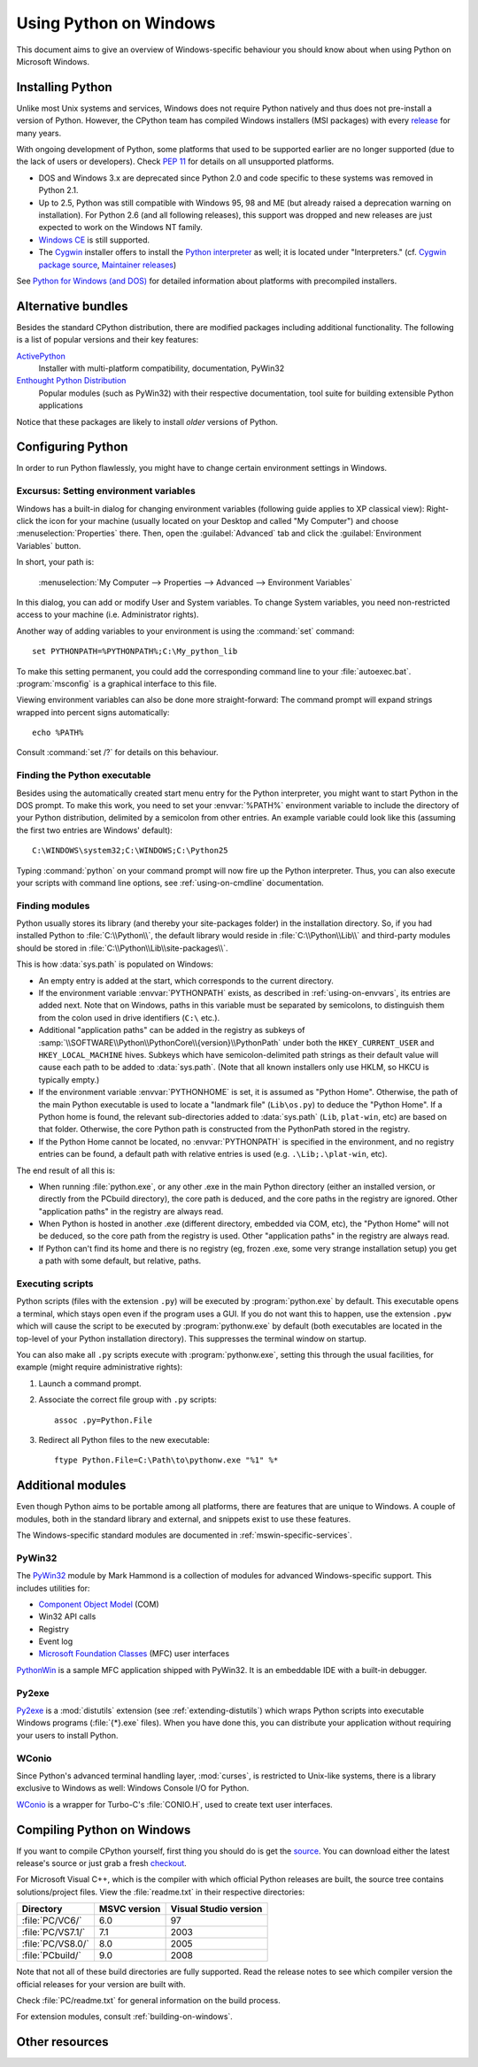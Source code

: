 .. highlightlang:: none

.. _using-on-windows:

*************************
 Using Python on Windows
*************************

.. sectionauthor:: Robert Lehmann <lehmannro@gmail.com>

This document aims to give an overview of Windows-specific behaviour you should
know about when using Python on Microsoft Windows.


Installing Python
=================

Unlike most Unix systems and services, Windows does not require Python natively
and thus does not pre-install a version of Python.  However, the CPython team
has compiled Windows installers (MSI packages) with every `release
<http://www.python.org/download/releases/>`_ for many years.

With ongoing development of Python, some platforms that used to be supported
earlier are no longer supported (due to the lack of users or developers).
Check :pep:`11` for details on all unsupported platforms.

* DOS and Windows 3.x are deprecated since Python 2.0 and code specific to these
  systems was removed in Python 2.1.
* Up to 2.5, Python was still compatible with Windows 95, 98 and ME (but already
  raised a deprecation warning on installation).  For Python 2.6 (and all
  following releases), this support was dropped and new releases are just
  expected to work on the Windows NT family.
* `Windows CE <http://pythonce.sourceforge.net/>`_ is still supported.
* The `Cygwin <http://cygwin.com/>`_ installer offers to install the `Python
  interpreter <http://cygwin.com/packages/python>`_ as well; it is located under
  "Interpreters." (cf. `Cygwin package source
  <ftp://ftp.uni-erlangen.de/pub/pc/gnuwin32/cygwin/mirrors/cygnus/
  release/python>`_, `Maintainer releases
  <http://www.tishler.net/jason/software/python/>`_)

See `Python for Windows (and DOS) <http://www.python.org/download/windows/>`_
for detailed information about platforms with precompiled installers.

.. seealso::

   `Python on XP <http://www.richarddooling.com/index.php/2006/03/14/python-on-xp-7-minutes-to-hello-world/>`_
      "7 Minutes to "Hello World!""
      by Richard Dooling, 2006

   `Installing on Windows <http://diveintopython.net/installing_python/windows.html>`_
      in "`Dive into Python: Python from novice to pro
      <http://diveintopython.net/index.html>`_"
      by Mark Pilgrim, 2004,
      ISBN 1-59059-356-1

   `For Windows users <http://swaroopch.com/text/Byte_of_Python:Installing_Python#For_Windows_users>`_
      in "Installing Python"
      in "`A Byte of Python <http://www.byteofpython.info>`_"
      by Swaroop C H, 2003


Alternative bundles
===================

Besides the standard CPython distribution, there are modified packages including
additional functionality.  The following is a list of popular versions and their
key features:

`ActivePython <http://www.activestate.com/Products/activepython/>`_
    Installer with multi-platform compatibility, documentation, PyWin32

`Enthought Python Distribution <http://www.enthought.com/products/epd.php>`_
    Popular modules (such as PyWin32) with their respective documentation, tool
    suite for building extensible Python applications

Notice that these packages are likely to install *older* versions of Python.



Configuring Python
==================

In order to run Python flawlessly, you might have to change certain environment
settings in Windows.


.. _setting-envvars:

Excursus: Setting environment variables
---------------------------------------

Windows has a built-in dialog for changing environment variables (following
guide applies to XP classical view): Right-click the icon for your machine
(usually located on your Desktop and called "My Computer") and choose
:menuselection:`Properties` there.  Then, open the :guilabel:`Advanced` tab
and click the :guilabel:`Environment Variables` button.

In short, your path is:

    :menuselection:`My Computer
    --> Properties
    --> Advanced
    --> Environment Variables`

In this dialog, you can add or modify User and System variables. To change
System variables, you need non-restricted access to your machine
(i.e. Administrator rights).

Another way of adding variables to your environment is using the :command:`set`
command::

    set PYTHONPATH=%PYTHONPATH%;C:\My_python_lib

To make this setting permanent, you could add the corresponding command line to
your :file:`autoexec.bat`. :program:`msconfig` is a graphical interface to this
file.

Viewing environment variables can also be done more straight-forward: The
command prompt will expand strings wrapped into percent signs automatically::

    echo %PATH%

Consult :command:`set /?` for details on this behaviour.

.. seealso::

   http://support.microsoft.com/kb/100843
      Environment variables in Windows NT

   http://support.microsoft.com/kb/310519
      How To Manage Environment Variables in Windows XP

   http://www.chem.gla.ac.uk/~louis/software/faq/q1.html
      Setting Environment variables, Louis J. Farrugia


Finding the Python executable
-----------------------------

Besides using the automatically created start menu entry for the Python
interpreter, you might want to start Python in the DOS prompt.  To make this
work, you need to set your :envvar:`%PATH%` environment variable to include the
directory of your Python distribution, delimited by a semicolon from other
entries.  An example variable could look like this (assuming the first two
entries are Windows' default)::

    C:\WINDOWS\system32;C:\WINDOWS;C:\Python25

Typing :command:`python` on your command prompt will now fire up the Python
interpreter.  Thus, you can also execute your scripts with command line options,
see :ref:`using-on-cmdline` documentation.


Finding modules
---------------

Python usually stores its library (and thereby your site-packages folder) in the
installation directory.  So, if you had installed Python to
:file:`C:\\Python\\`, the default library would reside in
:file:`C:\\Python\\Lib\\` and third-party modules should be stored in
:file:`C:\\Python\\Lib\\site-packages\\`.

This is how :data:`sys.path` is populated on Windows:

* An empty entry is added at the start, which corresponds to the current
  directory.

* If the environment variable :envvar:`PYTHONPATH` exists, as described in
  :ref:`using-on-envvars`, its entries are added next.  Note that on Windows,
  paths in this variable must be separated by semicolons, to distinguish them
  from the colon used in drive identifiers (``C:\`` etc.).

* Additional "application paths" can be added in the registry as subkeys of
  :samp:`\\SOFTWARE\\Python\\PythonCore\\{version}\\PythonPath` under both the
  ``HKEY_CURRENT_USER`` and ``HKEY_LOCAL_MACHINE`` hives.  Subkeys which have
  semicolon-delimited path strings as their default value will cause each path
  to be added to :data:`sys.path`.  (Note that all known installers only use
  HKLM, so HKCU is typically empty.)

* If the environment variable :envvar:`PYTHONHOME` is set, it is assumed as
  "Python Home".  Otherwise, the path of the main Python executable is used to
  locate a "landmark file" (``Lib\os.py``) to deduce the "Python Home".  If a
  Python home is found, the relevant sub-directories added to :data:`sys.path`
  (``Lib``, ``plat-win``, etc) are based on that folder.  Otherwise, the core
  Python path is constructed from the PythonPath stored in the registry.

* If the Python Home cannot be located, no :envvar:`PYTHONPATH` is specified in
  the environment, and no registry entries can be found, a default path with
  relative entries is used (e.g. ``.\Lib;.\plat-win``, etc).

The end result of all this is:

* When running :file:`python.exe`, or any other .exe in the main Python
  directory (either an installed version, or directly from the PCbuild
  directory), the core path is deduced, and the core paths in the registry are
  ignored.  Other "application paths" in the registry are always read.

* When Python is hosted in another .exe (different directory, embedded via COM,
  etc), the "Python Home" will not be deduced, so the core path from the
  registry is used.  Other "application paths" in the registry are always read.

* If Python can't find its home and there is no registry (eg, frozen .exe, some
  very strange installation setup) you get a path with some default, but
  relative, paths.


Executing scripts
-----------------

Python scripts (files with the extension ``.py``) will be executed by
:program:`python.exe` by default.  This executable opens a terminal, which stays
open even if the program uses a GUI.  If you do not want this to happen, use the
extension ``.pyw`` which will cause the script to be executed by
:program:`pythonw.exe` by default (both executables are located in the top-level
of your Python installation directory).  This suppresses the terminal window on
startup.

You can also make all ``.py`` scripts execute with :program:`pythonw.exe`,
setting this through the usual facilities, for example (might require
administrative rights):

#. Launch a command prompt.
#. Associate the correct file group with ``.py`` scripts::

      assoc .py=Python.File

#. Redirect all Python files to the new executable::

      ftype Python.File=C:\Path\to\pythonw.exe "%1" %*


Additional modules
==================

Even though Python aims to be portable among all platforms, there are features
that are unique to Windows.  A couple of modules, both in the standard library
and external, and snippets exist to use these features.

The Windows-specific standard modules are documented in
:ref:`mswin-specific-services`.


PyWin32
-------

The `PyWin32 <http://python.net/crew/mhammond/win32/>`_ module by Mark Hammond
is a collection of modules for advanced Windows-specific support.  This includes
utilities for:

* `Component Object Model <http://www.microsoft.com/com/>`_ (COM)
* Win32 API calls
* Registry
* Event log
* `Microsoft Foundation Classes <http://msdn.microsoft.com/en-us/library/fe1cf721%28VS.80%29.aspx>`_ (MFC)
  user interfaces

`PythonWin <http://web.archive.org/web/20060524042422/
http://www.python.org/windows/pythonwin/>`_ is a sample MFC application
shipped with PyWin32.  It is an embeddable IDE with a built-in debugger.

.. seealso::

   `Win32 How Do I...? <http://timgolden.me.uk/python/win32_how_do_i.html>`_
      by Tim Golden

   `Python and COM <http://www.boddie.org.uk/python/COM.html>`_
      by David and Paul Boddie


Py2exe
------

`Py2exe <http://www.py2exe.org/>`_ is a :mod:`distutils` extension (see
:ref:`extending-distutils`) which wraps Python scripts into executable Windows
programs (:file:`{*}.exe` files).  When you have done this, you can distribute
your application without requiring your users to install Python.


WConio
------

Since Python's advanced terminal handling layer, :mod:`curses`, is restricted to
Unix-like systems, there is a library exclusive to Windows as well: Windows
Console I/O for Python.

`WConio <http://newcenturycomputers.net/projects/wconio.html>`_ is a wrapper for
Turbo-C's :file:`CONIO.H`, used to create text user interfaces.



Compiling Python on Windows
===========================

If you want to compile CPython yourself, first thing you should do is get the
`source <http://python.org/download/source/>`_. You can download either the
latest release's source or just grab a fresh `checkout
<http://docs.python.org/devguide/setup#checking-out-the-code>`_.

For Microsoft Visual C++, which is the compiler with which official Python
releases are built, the source tree contains solutions/project files.  View the
:file:`readme.txt` in their respective directories:

+--------------------+--------------+-----------------------+
| Directory          | MSVC version | Visual Studio version |
+====================+==============+=======================+
| :file:`PC/VC6/`    | 6.0          | 97                    |
+--------------------+--------------+-----------------------+
| :file:`PC/VS7.1/`  | 7.1          | 2003                  |
+--------------------+--------------+-----------------------+
| :file:`PC/VS8.0/`  | 8.0          | 2005                  |
+--------------------+--------------+-----------------------+
| :file:`PCbuild/`   | 9.0          | 2008                  |
+--------------------+--------------+-----------------------+

Note that not all of these build directories are fully supported.  Read the
release notes to see which compiler version the official releases for your
version are built with.

Check :file:`PC/readme.txt` for general information on the build process.


For extension modules, consult :ref:`building-on-windows`.

.. seealso::

   `Python + Windows + distutils + SWIG + gcc MinGW <http://sebsauvage.net/python/mingw.html>`_
      or "Creating Python extensions in C/C++ with SWIG and compiling them with
      MinGW gcc under Windows" or "Installing Python extension with distutils
      and without Microsoft Visual C++" by Sébastien Sauvage, 2003

   `MingW -- Python extensions <http://oldwiki.mingw.org/index.php/Python%20extensions>`_
      by Trent Apted et al, 2007


Other resources
===============

.. seealso::

   `Python Programming On Win32 <http://www.oreilly.com/catalog/pythonwin32/>`_
      "Help for Windows Programmers"
      by Mark Hammond and Andy Robinson, O'Reilly Media, 2000,
      ISBN 1-56592-621-8

   `A Python for Windows Tutorial <http://www.imladris.com/Scripts/PythonForWindows.html>`_
      by Amanda Birmingham, 2004

